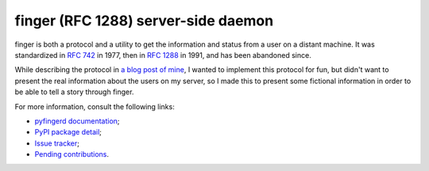 finger (RFC 1288) server-side daemon
====================================

finger is both a protocol and a utility to get the information and status
from a user on a distant machine. It was standardized in `RFC 742`_
in 1977, then in `RFC 1288`_ in 1991, and has been abandoned since.

While describing the protocol in `a blog post of mine`_, I wanted
to implement this protocol for fun, but didn't want to present the
real information about the users on my server, so I made this to present
some fictional information in order to be able to tell a story through
finger.

For more information, consult the following links:

* `pyfingerd documentation`_;
* `PyPI package detail`_;
* `Issue tracker`_;
* `Pending contributions`_.

.. _RFC 742: https://tools.ietf.org/html/rfc742
.. _RFC 1288: https://tools.ietf.org/html/rfc1288
.. _a blog post of mine: https://thomas.touhey.fr/2018/09/12/finger.en.html
.. _pyfingerd documentation: https://pyfingerd.org/
.. _PyPI package detail: https://pypi.org/project/pyfingerd/
.. _Issue tracker: https://gitlab.com/pyfingerd/pyfingerd/-/issues
.. _Pending contributions:
    https://gitlab.com/pyfingerd/pyfingerd/-/merge_requests
